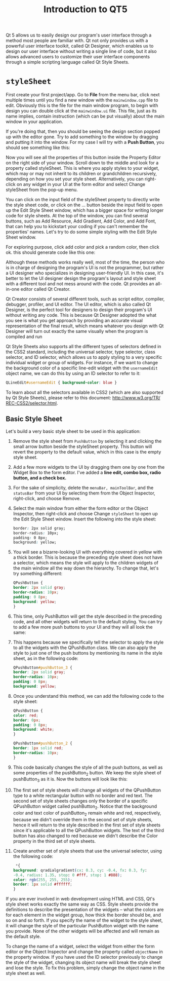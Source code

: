 #+TITLE: Introduction to QT5

Qt 5 allows us to easily design our program's user interface through a method most people
are familiar with. Qt not only provides us with a powerful user interface toolkit, called Qt
Designer, which enables us to design our user interface without writing a single line of
code, but it also allows advanced users to customize their user interface components through
a simple scripting language called Qt Style Sheets.
* ~styleSheet~
First create your first project/app. Go to *File* from the menu bar, click next multiple
times until you find a new window with the ~mainwindow.cpp~ file to edit. Obviously this is
the file for the main window program, to begin with design you can double click at the
~mainwindow.ui~ file. This file, just as its name implies, contain instruction (which can be
put visually) about the main window in your application.

If you're doing that, then you should be seeing the design section popped up with the editor
gone. Try to add something to the window by dragging and putting it into the window. For my
case I will try with a *Push Button*, you should see something like this:

[[file:First_Style_Sheet/2022-04-06_10-29-16_screenshot.png]]

Now you will see all the properties of this button inside the Property Editor on the right
side of your window. Scroll down to the middle and look for a property called styleSheet.
This is where you apply styles to your widget, which may or may not inherit to its children
or grandchildren recursively, depending on how you set your style sheet. Alternatively, you
can right-click on any widget in your UI at the form editor and select Change styleSheet
from the pop-up menu.

You can click on the input field of the styleSheet property to directly write the
style sheet code, or click on the … button beside the input field to open up the
Edit Style Sheet window, which has a bigger space for writing longer code for
style sheets. At the top of the window, you can find several buttons, such as Add
Resource, Add Gradient, Add Color, and Add Font, that can help you to
kickstart your coding if you can't remember the properties' names. Let's try to do
some simple styling with the Edit Style Sheet window.

For exploring purpose, click add color and pick a random color, then click ok. this should
generate code like this one:

[[file:First_Style_Sheet/2022-04-06_10-34-45_screenshot.png]]


Although these methods works really well, most of the time, the person who is in
charge of designing the program's UI is not the programmer, but rather a UI designer who
specializes in designing user-friendly UI. In this case, it's better to let the UI designer design
the program's layout and style sheet with a different tool and not mess around with the
code. Qt provides an all-in-one editor called Qt Creator.

Qt Creator consists of several different tools, such as script editor, compiler, debugger,
profiler, and UI editor. The UI editor, which is also called Qt Designer, is the perfect tool
for designers to design their program's UI without writing any code. This is because Qt
Designer adopted the what you see is what you get approach by providing an accurate visual
representation of the final result, which means whatever you design with Qt Designer will
turn out exactly the same visually when the program is compiled and run


Qt Style Sheets also supports all the different types of selectors defined in the CSS2
standard, including the universal selector, type selector, class selector, and ID selector,
which allows us to apply styling to a very specific individual widget or group of widgets.
For instance, if we want to change the background color of a specific line-edit widget with
the ~usernameEdit~ object name, we can do this by using an ID selector to refer to it:

#+begin_src css
QLineEdit#usernameEdit { background-color: blue }
#+end_src

To learn about all the selectors available in CSS2 (which are also
supported by Qt Style Sheets), please refer to this document: [[http:/​/​www.w3.​org/​TR/​REC-​CSS2/​selector.​html]].
** Basic Style Sheet
Let's build a very basic style sheet to be used in this application:

1. Remove the style sheet from ~PushButton~ by selecting it and clicking the small arrow button beside the styleSheet property. This button will revert the property to the default value, which in this case is the empty style sheet.
2. Add a few more widgets to the UI by dragging them one by one from the Widget Box to the form editor. I've added a *line edit, combo box, radio button, and a check box.*
   [[file:~styleSheet~/2022-04-06_11-03-34_screenshot.png]]

3. For the sake of simplicity, delete the ~menuBar, mainToolBar~, and the ~statusBar~ from your UI by selecting them from the Object Inspector, right-click, and choose Remove.

4.  Select the main window from either the form editor or the Object Inspector, then right-click and choose Change ~styleSheet~ to open up the Edit Style Sheet window. Insert the following into the style sheet:
   #+begin_src css
border: 2px solid gray;
border-radius: 10px;
padding: 0 8px;
background: yellow;
  #+end_src

5. You will see a bizarre-looking UI with everything covered in yellow with a thick border.
   This is because the preceding style sheet does not have a selector, which means the style
   will apply to the children widgets of the main window all the way down the hierarchy. To
   change that, let's try something different:
   #+begin_src css
QPushButton {
border: 2px solid gray;
border-radius: 10px;
padding: 0 8px;
background: yellow;
}
   #+end_src

6. This time, only PushButton will get the style described in the preceding code, and all other widgets will return to the default styling. You can try to add a few more push buttons to your UI and they will all look the same:

7. This happens because we specifically tell the selector to apply the style to all the widgets with the QPushButton class. We can also apply the style to just one of the push buttons by mentioning its name in the style sheet, as in the following code:
   #+begin_src css
QPushButton#pushButton_3 {
border: 2px solid gray;
border-radius: 10px;
padding: 0 8px;
background: yellow;
   #+end_src

8. Once you understand this method, we can add the following code to the style sheet:
   #+begin_src css
QPushButton {
color: red;
border: 0px;
padding: 0 8px;
background: white;
}

QPushButton#pushButton_2 {
border: 1px solid red;
border-radius: 10px;
}
   #+end_src

9. This code basically changes the style of all the push buttons, as well as some properties of the pushButton_2 button. We keep the style sheet of pushButton_3 as it is. Now the buttons will look like this:

10. The first set of style sheets will change all widgets of the QPushButton type to a white rectangular button with no border and red text. The second set of style sheets changes only the border of a specific QPushButton widget called pushButton_2. Notice that the background color and text color of pushButton_2 remain white and red, respectively, because we didn't override them in the second set of style sheets, hence it will return to the style described in the first set of style sheets since it's applicable to all the QPushButton widgets. The text of the third button has also changed to red because we didn't describe the Color property in the third set of style sheets.

11. Create another set of style sheets that use the universal selector, using the following code:
    #+begin_src css
 *{
background: qradialgradient(cx: 0.3, cy: -0.4, fx: 0.3, fy:
-0.4, radius: 1.35, stop: 0 #fff, stop: 1 #888);
color: rgb(255, 255, 255);
border: 1px solid #ffffff;
}
    #+end_src

If you are ever involved in web development using HTML and CSS, Qt's style sheet works
exactly the same way as CSS. Style sheets provide the definitions to describe the
presentation of the widgets – what the colors are for each element in the widget group, how
thick the border should be, and so on and so forth. If you specify the name of the widget to
the style sheet, it will change the style of the particular PushButton widget with the name
you provide. None of the other widgets will be affected and will remain as the default
style.

To change the name of a widget, select the widget from either the form editor or the Object
Inspector and change the property called ~objectName~ in the property window. If you have used
the ID selector previously to change the style of the widget, changing its object name will
break the style sheet and lose the style. To fix this problem, simply change the object name
in the style sheet as well.
